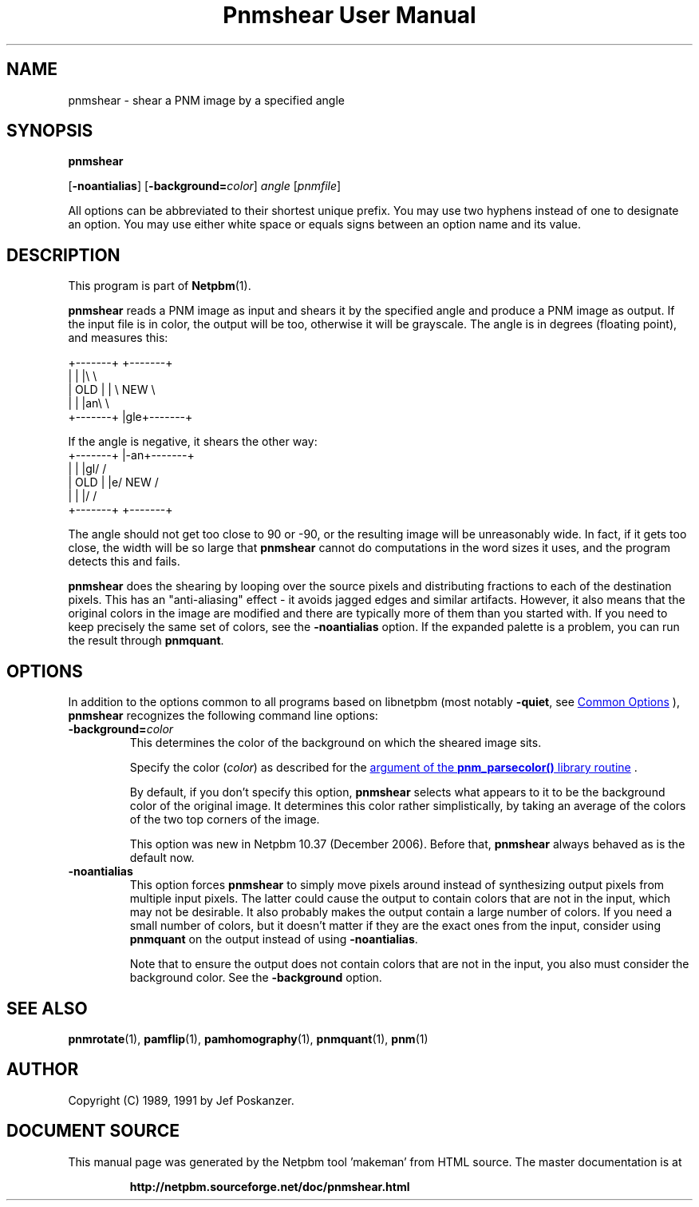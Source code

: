 \
.\" This man page was generated by the Netpbm tool 'makeman' from HTML source.
.\" Do not hand-hack it!  If you have bug fixes or improvements, please find
.\" the corresponding HTML page on the Netpbm website, generate a patch
.\" against that, and send it to the Netpbm maintainer.
.TH "Pnmshear User Manual" 0 "22 March 2020" "netpbm documentation"

.SH NAME
pnmshear - shear a PNM image by a specified angle

.UN synopsis
.SH SYNOPSIS

\fBpnmshear\fP

[\fB-noantialias\fP] [\fB-background=\fP\fIcolor\fP]
\fIangle\fP [\fIpnmfile\fP]
.PP
All options can be abbreviated to their shortest unique prefix.
You may use two hyphens instead of one to designate an option.  You
may use either white space or equals signs between an option name and
its value.

.UN description
.SH DESCRIPTION
.PP
This program is part of
.BR "Netpbm" (1)\c
\&.
.PP
\fBpnmshear\fP reads a PNM image as input and shears it by the
specified angle and produce a PNM image as output.  If the input file
is in color, the output will be too, otherwise it will be grayscale.
The angle is in degrees (floating point), and measures this:

.nf
    +-------+  +-------+
    |       |  |\e       \e
    |  OLD  |  | \e  NEW  \e
    |       |  |an\e       \e
    +-------+  |gle+-------+
.fi

If the angle is negative, it shears the other way:
.nf
    +-------+  |-an+-------+
    |       |  |gl/       /
    |  OLD  |  |e/  NEW  /
    |       |  |/       /
    +-------+  +-------+
.fi

The angle should not get too close to 90 or -90, or the resulting image will
be unreasonably wide.  In fact, if it gets too close, the width will be so
large that \fBpnmshear\fP cannot do computations in the word sizes it uses,
and the program detects this and fails.
.PP
\fBpnmshear\fP does the shearing by looping over the source pixels
and distributing fractions to each of the destination pixels.  This
has an "anti-aliasing" effect - it avoids jagged edges and
similar artifacts.  However, it also means that the original colors in
the image are modified and there are typically more of them than you
started with.  If you need to keep precisely the same set of colors,
see the \fB-noantialias\fP option.  If the expanded palette is a
problem, you can run the result through \fBpnmquant\fP.

.UN options
.SH OPTIONS
.PP
In addition to the options common to all programs based on libnetpbm
(most notably \fB-quiet\fP, see 
.UR index.html#commonoptions
 Common Options
.UE
\&), \fBpnmshear\fP recognizes the following
command line options:


.TP
\fB-background=\fP\fIcolor\fP
This determines the color of the background on which the sheared image
sits.
.sp
Specify the color (\fIcolor\fP) as described for the 
.UR libnetpbm_image.html#colorname
argument of the \fBpnm_parsecolor()\fP library routine
.UE
\&.
.sp
By default, if you don't specify this option, \fBpnmshear\fP selects
what appears to it to be the background color of the original image.  It 
determines this color rather simplistically, by taking an average of the colors
of the two top corners of the image.
.sp
This option was new in Netpbm 10.37 (December 2006).  Before that,
\fBpnmshear\fP always behaved as is the default now.

.TP
\fB-noantialias\fP
This option forces \fBpnmshear\fP to simply move pixels around instead 
of synthesizing output pixels from multiple input pixels.  The latter could
cause the output to contain colors that are not in the input, which may not
be desirable.  It also probably makes the output contain a large number of
colors.  If you need a small number of colors, but it doesn't matter if they
are the exact ones from the input, consider using \fBpnmquant\fP on the 
output instead of using \fB-noantialias\fP.
.sp
Note that to ensure the output does not contain colors that are not
in the input, you also must consider the background color.  See the
\fB-background\fP option.



.UN seealso
.SH SEE ALSO
.BR "pnmrotate" (1)\c
\&,
.BR "pamflip" (1)\c
\&,
.BR "pamhomography" (1)\c
\&,
.BR "pnmquant" (1)\c
\&,
.BR "pnm" (1)\c
\&


.UN author
.SH AUTHOR

Copyright (C) 1989, 1991 by Jef Poskanzer.
.SH DOCUMENT SOURCE
This manual page was generated by the Netpbm tool 'makeman' from HTML
source.  The master documentation is at
.IP
.B http://netpbm.sourceforge.net/doc/pnmshear.html
.PP